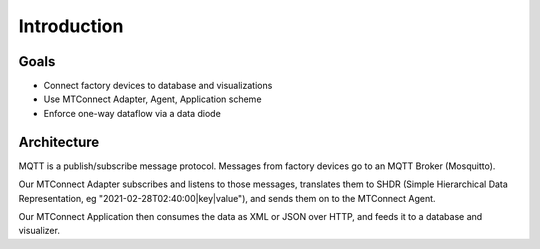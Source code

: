 *************
Introduction
*************

Goals
========

- Connect factory devices to database and visualizations
- Use MTConnect Adapter, Agent, Application scheme
- Enforce one-way dataflow via a data diode

Architecture
============

.. image:: ../../design/architecture.dot.svg

MQTT is a publish/subscribe message protocol. Messages from factory devices go to an MQTT Broker (Mosquitto). 

.. PLC4X communicates with old machines via proprietary protocols and translates them to MQTT (correct?). 

Our MTConnect Adapter subscribes and listens to those messages, translates them to SHDR (Simple Hierarchical Data Representation, eg "2021-02-28T02:40:00|key|value"), and sends them on to the MTConnect Agent. 

..  via an optional one-way data diode (Java + RabbitMQ)

Our MTConnect Application then consumes the data as XML or JSON over HTTP, and feeds it to a database and visualizer. 

.. For more on the data diode, see the service [here](services/diode).
